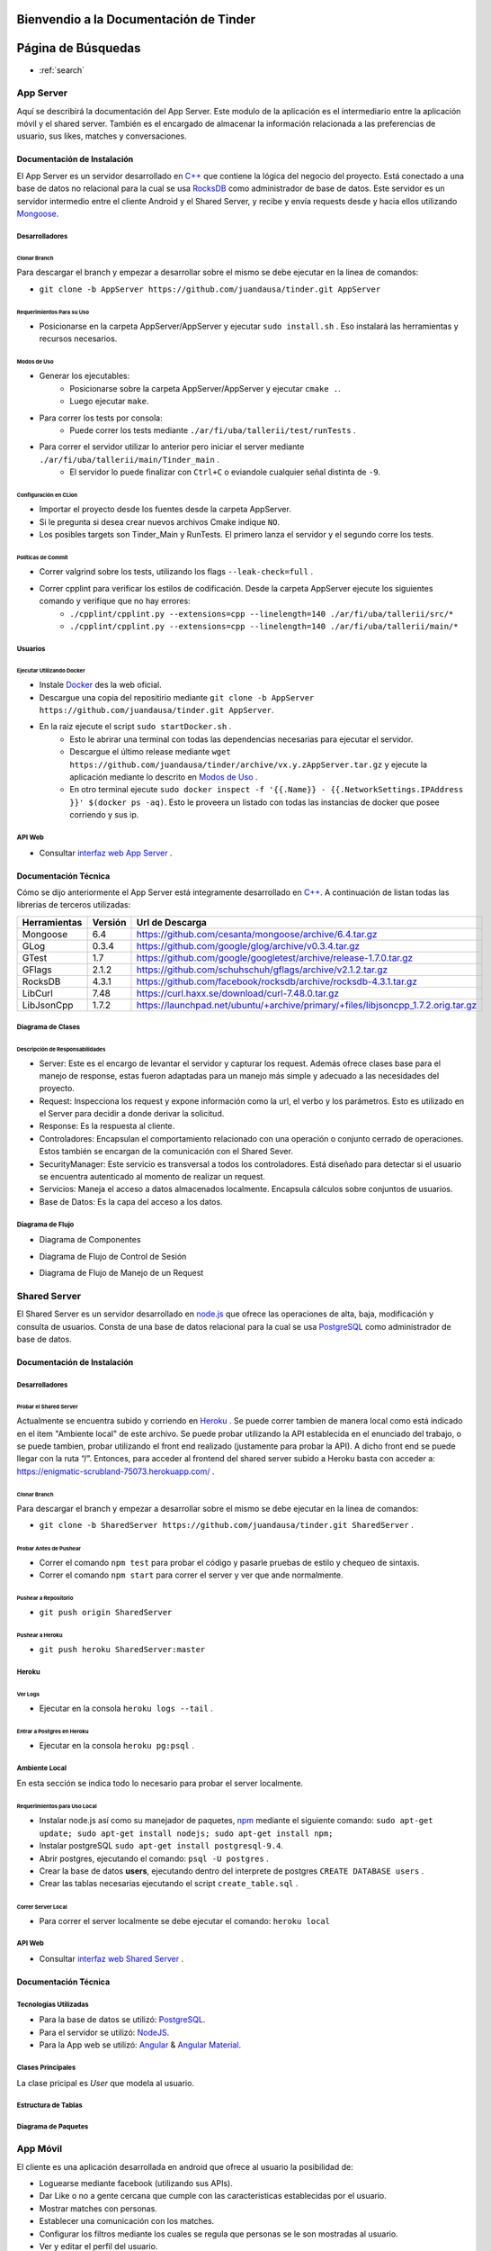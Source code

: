 .. Documentación Tinder documentation master file, created by Grupo 6
   sphinx-quickstart on Sat May 28 15:26:38 2016.
   You can adapt this file completely to your liking, but it should at least
   contain the root `toctree` directive.

Bienvendio a la Documentación de Tinder
==============================================

Página de Búsquedas
==============================================

* :ref:`search`

################
App Server
################
Aquí se describirá la documentación del App Server. Este modulo de la aplicación es el intermediario entre la aplicación móvil y el shared server.
También es el encargado de almacenar la información relacionada a las preferencias de usuario, sus likes, matches y conversaciones.

================================
Documentación de Instalación
================================
El App Server es un servidor desarrollado en `C++ <http://www.cplusplus.com>`_ que contiene la lógica del negocio del proyecto. Está conectado a una base de datos no relacional para la cual se usa `RocksDB <http://rocksdb.org>`_ como administrador de base de datos.
Este servidor es un servidor intermedio entre el cliente Android y el Shared Server, y recibe y envía requests desde y hacia ellos utilizando `Mongoose <https://www.cesanta.com/products/mongoose>`_. 

-------------------
Desarrolladores
-------------------

^^^^^^^^^^^^^^^^
Clonar Branch
^^^^^^^^^^^^^^^^
Para descargar el branch y empezar a desarrollar sobre el mismo se debe ejecutar en la linea de comandos:

* ``git clone -b AppServer https://github.com/juandausa/tinder.git AppServer``

^^^^^^^^^^^^^^^^^^^^^^^^^^^^^^^^
Requerimientos Para su Uso
^^^^^^^^^^^^^^^^^^^^^^^^^^^^^^^^

* Posicionarse en la carpeta AppServer/AppServer y ejecutar ``sudo install.sh`` . Eso instalará las herramientas y recursos necesarios.

^^^^^^^^^^^^^^^^^^^^^^^^^^^^
Modos de Uso
^^^^^^^^^^^^^^^^^^^^^^^^^^^^

* Generar los ejecutables:
   * Posicionarse sobre la carpeta AppServer/AppServer y ejecutar ``cmake .``.
   * Luego ejecutar ``make``.
* Para correr los tests por consola:
   * Puede correr los tests mediante ``./ar/fi/uba/tallerii/test/runTests`` .
* Para correr el servidor utilizar lo anterior pero iniciar el server mediante ``./ar/fi/uba/tallerii/main/Tinder_main`` .
   * El servidor lo puede finalizar con ``Ctrl+C`` o eviandole cualquier señal distinta de ``-9``.
   
^^^^^^^^^^^^^^^^^^^^^^^^^^^^
Configuración en CLion
^^^^^^^^^^^^^^^^^^^^^^^^^^^^

* Importar el proyecto desde los fuentes desde la carpeta AppServer.
* Si le pregunta si desea crear nuevos archivos Cmake indique ``NO``.
* Los posibles targets son Tinder_Main y RunTests. El primero lanza el servidor y el segundo corre los tests.

^^^^^^^^^^^^^^^^^^^^^^^^^^^^
Políticas de Commit
^^^^^^^^^^^^^^^^^^^^^^^^^^^^

* Correr valgrind sobre los tests, utilizando los flags ``--leak-check=full`` .
* Correr cpplint para verificar los estilos de codificación. Desde la carpeta AppServer ejecute los siguientes comando y verifique que no hay errores:
   * ``./cpplint/cpplint.py --extensions=cpp --linelength=140 ./ar/fi/uba/tallerii/src/*``
   * ``./cpplint/cpplint.py --extensions=cpp --linelength=140 ./ar/fi/uba/tallerii/main/*``

-------------------
Usuarios
-------------------

^^^^^^^^^^^^^^^^^^^^^^^^^^^^^^^^^^^
Ejecutar Utilizando Docker
^^^^^^^^^^^^^^^^^^^^^^^^^^^^^^^^^^^

* Instale `Docker <https://www.docker.com>`_ des la web oficial.
* Descargue una copia del repositirio mediante ``git clone -b AppServer https://github.com/juandausa/tinder.git AppServer``.
* En la raiz ejecute el script ``sudo startDocker.sh`` .
   * Esto le abrirar una terminal con todas las dependencias necesarias para ejecutar el servidor.
   * Descargue el último release mediante ``wget https://github.com/juandausa/tinder/archive/vx.y.zAppServer.tar.gz`` y ejecute la aplicación mediante lo descrito en `Modos de Uso <#modos-de-uso>`_ .
   * En otro terminal ejecute  ``sudo docker inspect -f '{{.Name}} - {{.NetworkSettings.IPAddress }}' $(docker ps -aq)``. Esto le proveera un listado con todas las instancias de docker que posee corriendo y sus ip.

-------------------
API Web
-------------------

* Consultar `interfaz web App Server <https://docs.google.com/document/d/1lUKozaD6EfZabGmE2GwwCftcE25IU0Tyd3ERx7IhXPM/edit?usp=sharing>`_ .

================================
Documentación Técnica
================================
Cómo se dijo anteriormente el App Server está integramente desarrollado en `C++ <http://www.cplusplus.com>`_. A continuación de listan todas las librerias de terceros utilizadas:

============   ============   ========================
Herramientas   Versión        Url de Descarga
============   ============   ========================
Mongoose       6.4            https://github.com/cesanta/mongoose/archive/6.4.tar.gz
GLog           0.3.4          https://github.com/google/glog/archive/v0.3.4.tar.gz
GTest          1.7            https://github.com/google/googletest/archive/release-1.7.0.tar.gz
GFlags         2.1.2          https://github.com/schuhschuh/gflags/archive/v2.1.2.tar.gz
RocksDB        4.3.1          https://github.com/facebook/rocksdb/archive/rocksdb-4.3.1.tar.gz
LibCurl        7.48           https://curl.haxx.se/download/curl-7.48.0.tar.gz
LibJsonCpp     1.7.2          https://launchpad.net/ubuntu/+archive/primary/+files/libjsoncpp_1.7.2.orig.tar.gz
============   ============   ========================

-----------------------
Diagrama de Clases
-----------------------

.. image:: ./images/AppServer-Clases.png
   :align: center


^^^^^^^^^^^^^^^^^^^^^^^^^^^^^^^^^^^^^^^
Descripción de Responsabilidades
^^^^^^^^^^^^^^^^^^^^^^^^^^^^^^^^^^^^^^^
* Server: Este es el encargo de levantar el servidor y capturar los request. Además ofrece clases base para el manejo de response, estas fueron adaptadas para un manejo más simple y adecuado a las necesidades del proyecto.
* Request: Inspecciona los request y expone información como la url, el verbo y los parámetros. Esto es utilizado en el Server para decidir a donde derivar la solicitud.
* Response: Es la respuesta al cliente.
* Controladores: Encapsulan el comportamiento relacionado con una operación o conjunto cerrado de operaciones. Estos también se encargan de la comunicación con el Shared Sever.
* SecurityManager: Este servicio es transversal a todos los controladores. Está diseñado para detectar si el usuario se encuentra autenticado al momento de realizar un request.
* Servicios: Maneja el acceso a datos almacenados localmente. Encapsula cálculos sobre conjuntos de usuarios. 
* Base de Datos: Es la capa del acceso a los datos.

-----------------------
Diagrama de Flujo
-----------------------
* Diagrama de Componentes

.. image:: ./images/AppServer-Componentes.png
   :align: center

* Diagrama de Flujo de Control de Sesión

.. image:: ./images/AppServer-ControlSesion.png
   :align: center

* Diagrama de Flujo de Manejo de un Request

.. image:: ./images/AppServer-ManejoRequests.png
   :align: center

#################################
Shared Server
#################################
El Shared Server es un servidor desarrollado en `node.js <https://nodejs.org>`_ que ofrece las operaciones de alta, baja, modificación y consulta de usuarios. Consta de una base de datos relacional para la cual se usa `PostgreSQL <https://www.postgresql.org/>`_ como administrador de base de datos.

================================
Documentación de Instalación
================================
-------------------
Desarrolladores
-------------------
^^^^^^^^^^^^^^^^^^^^^^^^^^^^^^^^^^^
Probar el Shared Server
^^^^^^^^^^^^^^^^^^^^^^^^^^^^^^^^^^^
Actualmente se encuentra subido y corriendo en `Heroku <https://enigmatic-scrubland-75073.herokuapp.com/>`_ .
Se puede correr tambien de manera local como está indicado en el item "Ambiente local" de este archivo.
Se puede probar utilizando la API establecida en el enunciado del trabajo, o se puede tambien, probar utilizando el front end realizado (justamente para probar la API). A dicho front end se puede llegar con la ruta “/”.
Entonces, para acceder al frontend del shared server subido a Heroku basta con acceder a: https://enigmatic-scrubland-75073.herokuapp.com/ .

^^^^^^^^^^^^^^^^^^^^^^^^^^^^
Clonar Branch
^^^^^^^^^^^^^^^^^^^^^^^^^^^^

Para descargar el branch y empezar a desarrollar sobre el mismo se debe ejecutar en la linea de comandos:
 
* ``git clone -b SharedServer https://github.com/juandausa/tinder.git SharedServer`` .

^^^^^^^^^^^^^^^^^^^^^^^^^^^^
Probar Antes de Pushear
^^^^^^^^^^^^^^^^^^^^^^^^^^^^
* Correr el comando ``npm test`` para probar el código y pasarle pruebas de estilo y chequeo de sintaxis.
* Correr el comando ``npm start`` para correr el server y ver que ande normalmente. 

^^^^^^^^^^^^^^^^^^^^^^^^^^^^
Pushear a Repositorio
^^^^^^^^^^^^^^^^^^^^^^^^^^^^

* ``git push origin SharedServer``

^^^^^^^^^^^^^^^^^^^^^^^^^^^^
Pushear a Heroku
^^^^^^^^^^^^^^^^^^^^^^^^^^^^

* ``git push heroku SharedServer:master``

-------------------
Heroku
-------------------
^^^^^^^^^^^^^^^^^^^^^^^^^^^^
Ver Logs
^^^^^^^^^^^^^^^^^^^^^^^^^^^^
* Ejecutar en la consola ``heroku logs --tail`` .

^^^^^^^^^^^^^^^^^^^^^^^^^^^^^^^^^^^
Entrar a Postgres en Heroku
^^^^^^^^^^^^^^^^^^^^^^^^^^^^^^^^^^^
* Ejecutar en la consola ``heroku pg:psql`` .

-------------------
Ambiente Local
-------------------
En esta sección se indica todo lo necesario para probar el server localmente.

^^^^^^^^^^^^^^^^^^^^^^^^^^^^^^^^^^^
Requerimientos para Uso Local
^^^^^^^^^^^^^^^^^^^^^^^^^^^^^^^^^^^

* Instalar node.js así como su manejador de paquetes, `npm <https://www.npmjs.com/>`_ mediante el siguiente comando: ``sudo apt-get update; sudo apt-get install nodejs; sudo apt-get install npm;``
* Instalar postgreSQL ``sudo apt-get install postgresql-9.4``.
* Abrir postgres, ejecutando el comando: ``psql -U postgres`` .
* Crear la base de datos **users**, ejecutando dentro del interprete de postgres ``CREATE DATABASE users`` .
* Crear las tablas necesarias ejecutando el script ``create_table.sql`` .

^^^^^^^^^^^^^^^^^^^^^^^^^^^^
Correr Server Local
^^^^^^^^^^^^^^^^^^^^^^^^^^^^

* Para correr el server localmente se debe ejecutar el comando: ``heroku local``

-------------------
API Web
-------------------
* Consultar `interfaz web Shared Server <https://docs.google.com/document/d/1xRC2wTo4CRqe-7736FFCgLUOsSzKJn2EOubYEawvf50/edit?usp=sharing>`_ .

================================
Documentación Técnica
================================

--------------------------------------
Tecnologías Utilizadas
--------------------------------------

* Para la base de datos se utilizó: `PostgreSQL <https://www.postgresql.org/>`_.
* Para el servidor se utilizó: `NodeJS <https://nodejs.org>`_.
* Para la App web se utilizó: `Angular <https://angularjs.org/>`_ & `Angular Material <https://material.angularjs.org/>`_.

--------------------------------------
Clases Principales
--------------------------------------

La clase pricipal es `User` que modela al usuario.

--------------------------------------
Estructura de Tablas
--------------------------------------

.. image:: ./images/SharedServer-Tablas.png
   :align: center

-----------------------------------
Diagrama de Paquetes
-----------------------------------

.. image:: ./images/SharedServer-Paquetes.jpg
   :align: center

#################################
App Móvil
#################################

El cliente es una aplicación desarrollada en android que ofrece al usuario la posibilidad de:

* Loguearse mediante facebook (utilizando sus APIs).
* Dar Like o no a gente cercana que cumple con las caracteristicas establecidas por el usuario.
* Mostrar matches con personas.
* Establecer una comunicación con los matches.
* Configurar los filtros mediante los cuales se regula que personas se le son mostradas al usuario.
* Ver y editar el perfil del usuario.

================================
Documentación de Instalación
================================

--------------------------------------
Ejecutar y Probar la Aplicación
--------------------------------------

^^^^^^^^^^^^^^^^^^^^^^^^^^^^
Condiciones
^^^^^^^^^^^^^^^^^^^^^^^^^^^^

La aplicación android se ha probado bajo las siguientes condiciones:

* Corriendo en un smartphone con Android con una versión igual o superior a la 4.0. (Cerca del 90% de los teléfonos en el mercado cumplen con esto según la documentación de Android).
* El teléfono sobre el que se corre la aplicación tiene una conexión a internet disponible.
* El teléfono está conectado a la misma red wifi que la computadora donde se está corriendo el servidor al que le envía requests.
* El servidor al que le envía requests es un MockServer que corre en localhost y tiene respuestas predefinidas para probar la aplicación. 
* Para poder correr este servidor se necesita instalar las dependencias, por lo que dentro de la carpeta /MockServer se debe ejecutar el comando sudo npm install.
* El servidor debe estar corriendo en la dirección ip de la red 192.168.1.106 o en su defecto, se deberá cambiar dicha dirección ip en el archivo Constants.java en el atributo publico `IP_SERVER`. (Esto se debe hacer así por el momento debido a la falta de conocimiento de cómo tener un archivo de configuración para la aplicación).

Para instalar y correr la aplicación en un teléfono, se debe copiar el apk disponible en el repositorio a alguna carpeta del teléfono e instalarlo.

^^^^^^^^^^^^^^^^^^^^^^^^^^^^
Clonar Branch
^^^^^^^^^^^^^^^^^^^^^^^^^^^^

Para descargar el branch y empezar a desarrollar sobre el mismo se debe ejecutar en la linea de comandos:

* ``git clone -b App https://github.com/juandausa/tinder.git App``

^^^^^^^^^^^^^^^^^^^^^^^^^^^^^^^^^^^^^
Requerimientos para su Uso
^^^^^^^^^^^^^^^^^^^^^^^^^^^^^^^^^^^^^

* Instalar el IDE `Android Studio <https://developer.android.com/sdk/>`_ .
* Instalar todas las librerias de la 23 en adelante desde el SDK Manager (dentro del Android Studio).

^^^^^^^^^^^^^^^^^^^^^^^^^^^^^^^^^^^^^^^^^^^^^^^^^^^^^^^^^^^^^^^^^^^^^^^^^^^^^^^^^^^^
Chequeo de Estilos, Bugs, Linter, etc.
^^^^^^^^^^^^^^^^^^^^^^^^^^^^^^^^^^^^^^^^^^^^^^^^^^^^^^^^^^^^^^^^^^^^^^^^^^^^^^^^^^^^

Para chequear que todo este correcto antes de subir código al repositorio realizar los siguientes pasos:

* Situarse con la consola en ``App/app/``
* Ejecutar el comando ``./gradlew build``
* Verificar si realizó el build correctamente. De haber fallado, observar que fué lo que falló leyendo el archivo de reportes indicado por la salida del comando que acabamos de ejecutar.
* Corregir el problema, repetir los pasos anteriores y subir al repositorio.

^^^^^^^^^^^^^^^^^^^^^^^^^^^^^^^^^^^^^
Integración con Facebook
^^^^^^^^^^^^^^^^^^^^^^^^^^^^^^^^^^^^^

El login al cliente Android se realiza mediante facebook, por lo que es necesario realizar los siguientes pasos para lograr un login exitoso.

- Generar un `key hash` para el ambiente de desarrollo de cada desarrollador. Para esto:
    - Abrir la consola.
    - Ejecutar el comando: ``keytool -exportcert -alias androiddebugkey -keystore ~/.android/debug.keystore | openssl sha1 -binary | openssl base64``
    - Darle `enter` cuando pida una contraseña.
- Dirigirse a la `sección de Ajustes del sitio web de la app en developers facebook <https://developers.facebook.com/apps/469716263220924/settings/>`_.
- Copiar el código generado por el comando en el campo Key Hashes (sin borrar los que ya se encuentran).
- Guardar cambios.

================================
Documentación Técnica
================================

--------------------------------------
Tecnologías Utilizadas
--------------------------------------
* La aplicación se desarrollo en Java utilizando el SDK de `Android <https://www.android.com/>`_.

--------------------------------------
Clases Principales
--------------------------------------

* La clase principal es `User` que modela el usuario.

--------------------------------------------------------
Diagramas de Clases, Paquetes, Flujo, etc
--------------------------------------------------------

^^^^^^^^^^^^^^^^^^^^^^^^^^^^^^^^^^^^^
Flujo de la App
^^^^^^^^^^^^^^^^^^^^^^^^^^^^^^^^^^^^^

.. image:: ./images/App-Flujo.png
   :align: center

Descripción:

* La primer activity, es `LoginActivity`, que tiene un botón de Facebook. 
* Cuando se presiona, se invocan una serie de asyncTasks que obtienen los datos de perfil de Facenook. Luego se procesan esos datos y se entregan al `LoginRequest`. 
* Este envía intenta loguearse contra el servidor. Si el usuario está registrado, el request devuelve un OK y pasa por un a `MainActivity`. 
  * Si no esta registrado, se envian los datos de usuario por medio del `NewRegisterRequest`, y una vez que se obtiene la respuesta pasa a `MainActivity`.
* A su vez, existe también un `SessionManager`, que guarda si el usuario está logueado o no. Asi, si el usuario abandonó la app y estaba logueado, cuando vuelva seguirá logueado.
* `MainActivity` posee 2 pantallas, que son fragments, que corresponden a dos tabs.
* En la primera se situan las cards de los candidatos.
* En la segunda se muestran los matches.

################
General
################

================================
Modo de Trabajo
================================

--------------------------------------
Herramientas
--------------------------------------
Desde la primera iteración comenzamos con la integración de todas las herramientas propuestas por la cátedra. Esto fue realmente útil en los checkpoints, ya que en esos momentos no tuvimos que preocuparnos por estas tareas y quitarle tiempo al desarrallo.

--------------------------------------
División de Tareas
--------------------------------------
Si bien la división de tareas no estableció una asignación específica para cada parte del proyecto a determinado desarrollador, muchas de las tareas de la misma tecnología fueron tomadas por las mismas personas.
En el caso de App Server, hubo participación de los cuatro miembros, dado que esta fue la sección que involucró mayor incertidumbre.

================================
Mejoras Propuestas y Faltantes
================================
*

================================
Errores Conocidos
================================
*
